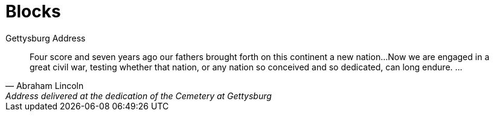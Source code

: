 = Blocks

.Gettysburg Address 
[quote, Abraham Lincoln, Address delivered at the dedication of the Cemetery at Gettysburg]     
____
Four score and seven years ago our fathers brought forth
on this continent a new nation...
Now we are engaged in a great civil war, testing whether
that nation, or any nation so conceived and so dedicated,
can long endure. ...
____